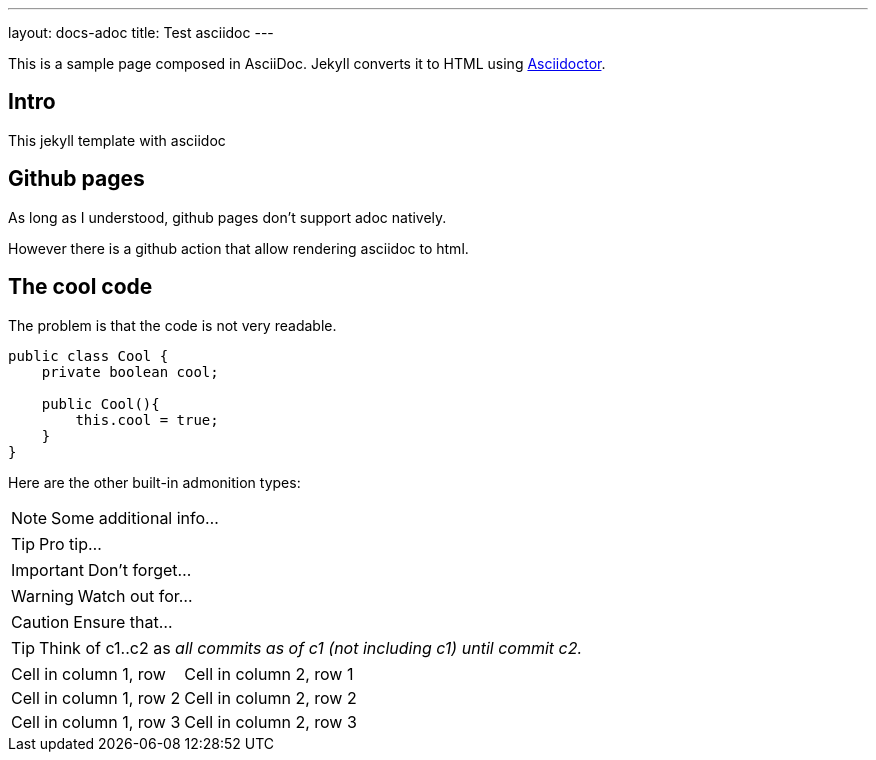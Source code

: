 ---
layout: docs-adoc
title: Test asciidoc
---

This is a sample page composed in AsciiDoc.
Jekyll converts it to HTML using http://asciidoctor.org[Asciidoctor].

== Intro

This jekyll template with asciidoc

== Github pages

As long as I understood, github pages don't support adoc natively.

However there is a github action that allow rendering asciidoc to html.

== The cool code

The problem is that the code is not very readable.

[source,java]
----
public class Cool {
    private boolean cool;

    public Cool(){
        this.cool = true;
    }
}
----

Here are the other built-in admonition types:

NOTE: Some additional info...

TIP: Pro tip...

IMPORTANT: Don't forget...

WARNING: Watch out for...

CAUTION: Ensure that...

[TIP]
====
Think of c1..c2 as _all commits as of c1 (not including c1) until commit
c2._
====


[cols="1,2"]
|===
|Cell in column 1, row
|Cell in column 2, row 1

|Cell in column 1, row 2
|Cell in column 2, row 2

|Cell in column 1, row 3
|Cell in column 2, row 3
|===